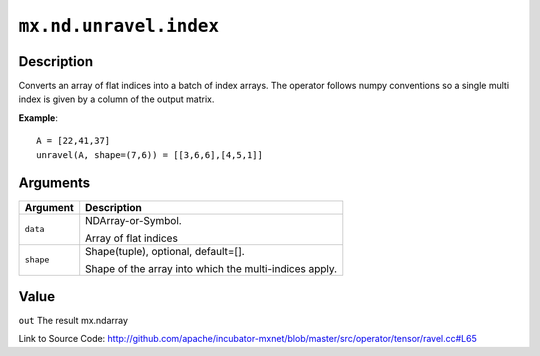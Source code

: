 .. raw:: html



``mx.nd.unravel.index``
==============================================

Description
----------------------

Converts an array of flat indices into a batch of index arrays. The operator follows numpy conventions so a single multi index is given by a column of the output matrix.

**Example**::
	 
	 A = [22,41,37]
	 unravel(A, shape=(7,6)) = [[3,6,6],[4,5,1]]
	 
	 
	 


Arguments
------------------

+----------------------------------------+------------------------------------------------------------+
| Argument                               | Description                                                |
+========================================+============================================================+
| ``data``                               | NDArray-or-Symbol.                                         |
|                                        |                                                            |
|                                        | Array of flat indices                                      |
+----------------------------------------+------------------------------------------------------------+
| ``shape``                              | Shape(tuple), optional, default=[].                        |
|                                        |                                                            |
|                                        | Shape of the array into which the multi-indices apply.     |
+----------------------------------------+------------------------------------------------------------+

Value
----------

``out`` The result mx.ndarray


Link to Source Code: http://github.com/apache/incubator-mxnet/blob/master/src/operator/tensor/ravel.cc#L65


.. disqus::
   :disqus_identifier: mx.nd.unravel.index
